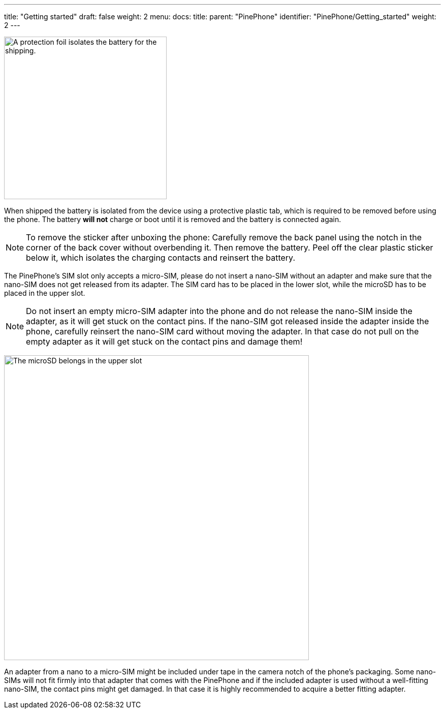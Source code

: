 ---
title: "Getting started"
draft: false
weight: 2
menu:
  docs:
    title:
    parent: "PinePhone"
    identifier: "PinePhone/Getting_started"
    weight: 2
---

image:/documentation/images/Pinephone_warning.png[A protection foil isolates the battery for the shipping.,title="A protection foil isolates the battery for the shipping.",width=320]

When shipped the battery is isolated from the device using a protective plastic tab, which is required to be removed before using the phone. The battery *will not* charge or boot until it is removed and the battery is connected again.

NOTE: To remove the sticker after unboxing the phone: Carefully remove the back panel using the notch in the corner of the back cover without overbending it. Then remove the battery. Peel off the clear plastic sticker below it, which isolates the charging contacts and reinsert the battery.

The PinePhone's SIM slot only accepts a micro-SIM, please do not insert a nano-SIM without an adapter and make sure that the nano-SIM does not get released from its adapter. The SIM card has to be placed in the lower slot, while the microSD has to be placed in the upper slot.

NOTE: Do not insert an empty micro-SIM adapter into the phone and do not release the nano-SIM inside the adapter, as it will get stuck on the contact pins. If the nano-SIM got released inside the adapter inside the phone, carefully reinsert the nano-SIM card without moving the adapter. In that case do not pull on the empty adapter as it will get stuck on the contact pins and damage them!

image:/documentation/images/Pinephone_slots.png[The microSD belongs in the upper slot, the micro-SIM in the lower slot.,title="The microSD belongs in the upper slot, the micro-SIM in the lower slot.",width=600]

An adapter from a nano to a micro-SIM might be included under tape in the camera notch of the phone's packaging. Some nano-SIMs will not fit firmly into that adapter that comes with the PinePhone and if the included adapter is used without a well-fitting nano-SIM, the contact pins might get damaged. In that case it is highly recommended to acquire a better fitting adapter.

